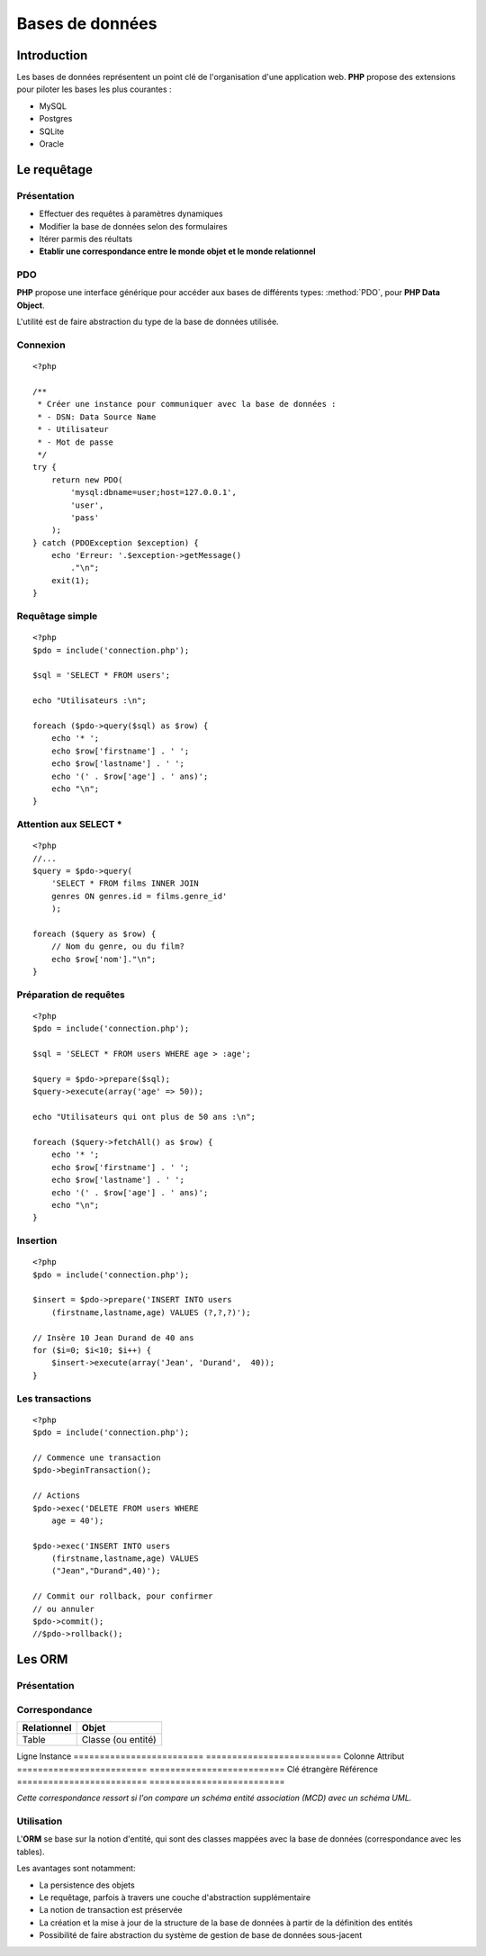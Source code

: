 Bases de données
================

.. slide::

Introduction
------------

.. image:: /img/db.png
    :style: float:right

Les bases de données représentent un point clé de l'organisation d'une application
web. **PHP** propose des extensions pour piloter les bases les plus courantes :

* MySQL
* Postgres
* SQLite
* Oracle

.. textOnly::
    Pour ce cours, nous considérerons que vous avez déjà des notions de bases de données,
    et ne parlerons que de l'intégration des bases de données dans du code **PHP**. Notez que
    nous nous focaliserons sur les bases de données relationelles, mais qu'il existe également
    d'autre type de bases.

.. slide::

Le requêtage
------------

Présentation
~~~~~~~~~~~~

.. textOnly::
    L'interêt du requêtage est d'intéragir dynamiquement avec la base de données,
    c'est à dire (entre autre):

* Effectuer des requêtes à paramètres dynamiques
* Modifier la base de données selon des formulaires
* Itérer parmis des réultats
* **Etablir une correspondance entre le monde objet et le monde relationnel**

.. slide::

PDO
~~~

**PHP** propose une interface générique pour accéder aux bases de différents types:
:method:`PDO`, pour **PHP Data Object**.

L'utilité est de faire abstraction du type de la base de données utilisée.

.. slide::

Connexion
~~~~~~~~~

.. textOnly::
    La connexion peut être établie en instanciant un ``PDO`` comme cela:

::

    <?php

    /**
     * Créer une instance pour communiquer avec la base de données :
     * - DSN: Data Source Name
     * - Utilisateur
     * - Mot de passe
     */
    try {
        return new PDO(
            'mysql:dbname=user;host=127.0.0.1',
            'user', 
            'pass'
        );
    } catch (PDOException $exception) {
        echo 'Erreur: '.$exception->getMessage()
            ."\n";
        exit(1);
    }

.. textOnly::
    Les trois paramètres sont le nom de la source des données -et par conséquent le nom
    du type de la base de données utilisée-, le nom d'utilisateur et le mot de passe. En cas
    d'échec, une exception de type ``PDOException`` sera levée.

.. slide::

Requêtage simple
~~~~~~~~~~~~~~~~

.. textOnly::
    Voici un exemple de requêtage utilisant le **PDO**:

::

    <?php
    $pdo = include('connection.php');

    $sql = 'SELECT * FROM users';

    echo "Utilisateurs :\n";

    foreach ($pdo->query($sql) as $row) {
        echo '* ';
        echo $row['firstname'] . ' ';
        echo $row['lastname'] . ' ';
        echo '(' . $row['age'] . ' ans)';
        echo "\n";
    }

.. slide::

Attention aux SELECT *
~~~~~~~~~~~~~~~~~~~~~~

.. textOnly::
    Les requêtes utilisant la notation ``SELECT * FROM ...`` peuvent sembler pratiques, mais
    elles deviennent vite problématique dans le cas suivant par exemple:

::

    <?php
    //...
    $query = $pdo->query(
        'SELECT * FROM films INNER JOIN 
        genres ON genres.id = films.genre_id'
        );

    foreach ($query as $row) {
        // Nom du genre, ou du film?
        echo $row['nom']."\n";
    }

.. slide::

Préparation de requêtes
~~~~~~~~~~~~~~~~~~~~~~~

.. textOnly::
    Auparavant, il arivait souvent que les requêtes soient générées à la main par concaténation
    avec des variables provenant du reste de l'application puis executées comme dans l'exemple précédent.
    Cette méthode pose cependant plusieurs problèmes :
    
    * Code parfois illisible et complexe
    * Difficultés liées à la sécurité (échappement)
    * Problème de performance, car si la même requête est exécutée avec des paramètres différents,
    certaines bases de données peuvent améliorer les performances

.. textOnly::
    Pour palier à ces défauts, la préparation de requêtes est maintenant employée:

::

    <?php
    $pdo = include('connection.php');

    $sql = 'SELECT * FROM users WHERE age > :age';

    $query = $pdo->prepare($sql);
    $query->execute(array('age' => 50));

    echo "Utilisateurs qui ont plus de 50 ans :\n";

    foreach ($query->fetchAll() as $row) {
        echo '* ';
        echo $row['firstname'] . ' ';
        echo $row['lastname'] . ' ';
        echo '(' . $row['age'] . ' ans)';
        echo "\n";
    }

.. slide::

Insertion
~~~~~~~~~

.. textOnly::
    L'insertion peut se faire de la même manière que le requêtage:

::

    <?php
    $pdo = include('connection.php');

    $insert = $pdo->prepare('INSERT INTO users 
        (firstname,lastname,age) VALUES (?,?,?)');

    // Insère 10 Jean Durand de 40 ans
    for ($i=0; $i<10; $i++) {
        $insert->execute(array('Jean', 'Durand',  40));
    }


.. slide::

Les transactions
~~~~~~~~~~~~~~~~

.. textOnly::
    Le système de ``PDO`` supporte le requêtage transactionnel, c'est à dire
    qui permet d'effectuer des actions puis de les intégrer, ou de tout annuler de manière
    atomique:

::

    <?php
    $pdo = include('connection.php');

    // Commence une transaction
    $pdo->beginTransaction();

    // Actions
    $pdo->exec('DELETE FROM users WHERE 
        age = 40');

    $pdo->exec('INSERT INTO users 
        (firstname,lastname,age) VALUES
        ("Jean","Durand",40)');

    // Commit our rollback, pour confirmer
    // ou annuler
    $pdo->commit();
    //$pdo->rollback();

.. textOnly::
    De cette manière, si quelque chose se passe mal, les requêtes seront toutes annulées,
    et les états incohérents pourront être évités.

.. slide::

Les ORM
-------

Présentation
~~~~~~~~~~~~

.. center::
    .. image:: /img/orm.jpg
        :width: 650

.. textOnly::
    Un **ORM**, pour Object Relational Mapping, désigne le fait de réaliser un *mapping*,
    ou une association entre le monde relationnel (tables, lignes, champs ...) et le monde objet
    (classes, instances, attributs ...).

    Ce mapping est généralement fait à l'aide de fichiers de configuration ou d'annotations.

.. slide::

Correspondance
~~~~~~~~~~~~~~

========================= ==========================
Relationnel               Objet
========================= ==========================
Table                     Classe (ou entité)
========================= ==========================
Ligne                     Instance
========================= ==========================
Colonne                   Attribut
========================= ==========================
Clé étrangère             Référence
========================= ==========================

*Cette correspondance ressort si l'on compare un schéma entité association (MCD) avec un schéma UML.*

.. slide::

Utilisation
~~~~~~~~~~~

L'**ORM** se base sur la notion d'entité, qui sont des classes mappées avec la base
de données (correspondance avec les tables).

Les avantages sont notamment:

* La persistence des objets
* Le requêtage, parfois à travers une couche d'abstraction supplémentaire
* La notion de transaction est préservée
* La création et la mise à jour de la structure de la base de données à partir de la définition des entités
* Possibilité de faire abstraction du système de gestion de base de données sous-jacent

